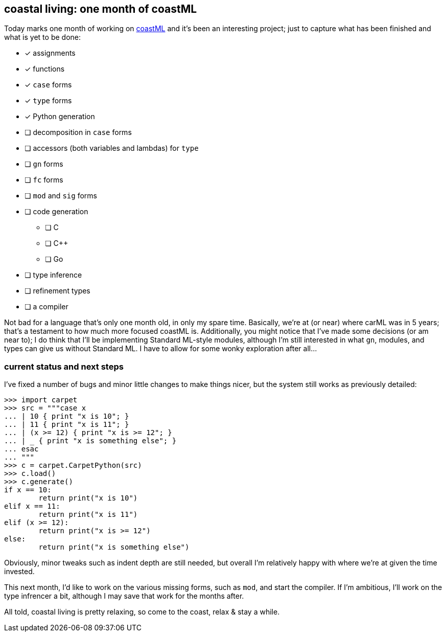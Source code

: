 == coastal living: one month of coastML

Today marks one month of working on https://github.com/lojikil/coastML[coastML] and it's been an interesting project; just to capture
what has been finished and what is yet to be done:

* [x] assignments
* [x] functions
* [x] `case` forms
* [x] `type` forms
* [x] Python generation
* [ ] decomposition in `case` forms
* [ ] accessors (both variables and lambdas) for `type`
* [ ] `gn` forms
* [ ] `fc` forms
* [ ] `mod` and `sig` forms
* [ ] code generation
** [ ] C 
** [ ] C++
** [ ] Go
* [ ] type inference
* [ ] refinement types
* [ ] a compiler

Not bad for a language that's only one month old, in only my spare time. Basically, we're at (or near) where carML was in 5 years; that's
a testament to how much more focused coastML is. Additionally, you might notice that I've made some decisions (or am near to); I do think
that I'll be implementing Standard ML-style modules, although I'm still interested in what `gn`, modules, and types can give us without
Standard ML. I have to allow for some wonky exploration after all...

=== current status and next steps

I've fixed a number of bugs and minor little changes to make things nicer, but the system still works as previously detailed:

[source]
----
>>> import carpet
>>> src = """case x
... | 10 { print "x is 10"; }
... | 11 { print "x is 11"; }
... | (x >= 12) { print "x is >= 12"; }
... | _ { print "x is something else"; }
... esac
... """
>>> c = carpet.CarpetPython(src)
>>> c.load()
>>> c.generate()
if x == 10:
        return print("x is 10")
elif x == 11:
        return print("x is 11")
elif (x >= 12):
        return print("x is >= 12")
else:
        return print("x is something else")

----

Obviously, minor tweaks such as indent depth are still needed, but overall I'm relatively happy with where we're at given the time
invested.

This next month, I'd like to work on the various missing forms, such as `mod`, and start the compiler. If I'm ambitious, I'll work
on the type infrencer a bit, although I may save that work for the months after.

All told, coastal living is pretty relaxing, so come to the coast, relax & stay a while.
